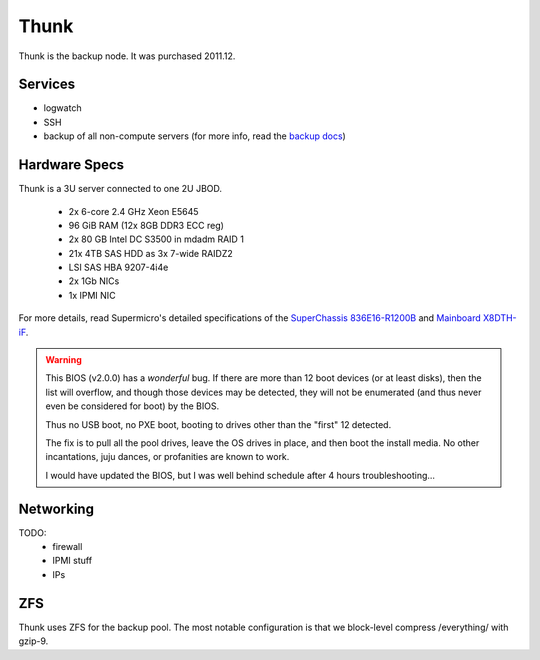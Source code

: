 *****
Thunk
*****
Thunk is the backup node. It was purchased 2011.12.

Services
========

* logwatch
* SSH
* backup of all non-compute servers (for more info, read the `backup docs <../backups>`_)

Hardware Specs
==============
Thunk is a 3U server connected to one 2U JBOD.

 * 2x 6-core 2.4 GHz Xeon E5645
 * 96 GiB RAM (12x 8GB DDR3 ECC reg)
 * 2x 80 GB Intel DC S3500 in mdadm RAID 1
 * 21x 4TB SAS HDD as 3x 7-wide RAIDZ2
 * LSI SAS HBA 9207-4i4e
 * 2x 1Gb NICs
 * 1x IPMI NIC

For more details, read Supermicro's detailed specifications of the
`SuperChassis 836E16-R1200B`_ and `Mainboard X8DTH-iF`_.

.. warning::
  This BIOS (v2.0.0) has a *wonderful* bug. If there are more than 12 boot
  devices (or at least disks), then the list will overflow, and though those
  devices may be detected, they will not be enumerated (and thus never even be
  considered for boot) by the BIOS.

  Thus no USB boot, no PXE boot, booting to drives other than the "first" 12
  detected.

  The fix is to pull all the pool drives, leave the OS drives in place, and
  then boot the install media. No other incantations, juju dances, or
  profanities are known to work.

  I would have updated the BIOS, but I was well behind schedule after 4 hours
  troubleshooting...

.. _SuperChassis 836E16-R1200B: http://www.supermicro.com/products/chassis/3u/836/sc836e16-r1200.cfm
.. _Mainboard X8DTH-iF: http://www.supermicro.com/products/motherboard/qpi/5500/x8dth-if.cfm

Networking
==========

TODO:
  * firewall
  * IPMI stuff
  * IPs

ZFS
===
Thunk uses ZFS for the backup pool. The most notable configuration is that we
block-level compress /everything/ with gzip-9.

